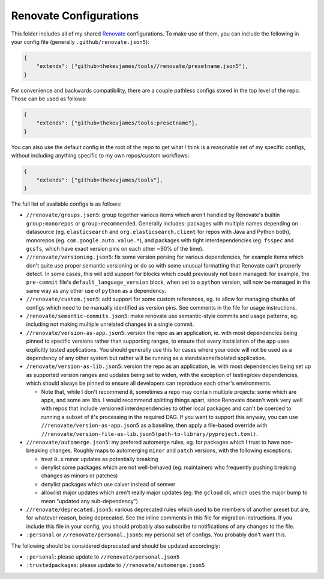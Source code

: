 Renovate Configurations
=======================

This folder includes all of my shared `Renovate`_ configurations. To make use
of them, you can include the following in your config file (generally
``.github/renovate.json5``):

.. code-block:: json

    {
        "extends": ["github>thekevjames/tools//renovate/presetname.json5"],
    }

For convenience and backwards compatibility, there are a couple pathless
configs stored in the top level of the repo. Those can be used as follows:

.. code-block:: json

    {
        "extends": ["github>thekevjames/tools:presetname"],
    }

You can also use the default config in the root of the repo to get what I think
is a reasonable set of my specific configs, without including anything specific
to my own repos/custom workflows:

.. code-block:: json

    {
        "extends": ["github>thekevjames/tools"],
    }

The full list of available configs is as follows:

* ``//renovate/groups.json5``: group together various items which aren't
  handled by Renovate's builtin ``group:monorepos`` or ``group:recommended``.
  Generally includes: packages with multiple names depending on datasource (eg.
  ``elasticsearch`` and ``org.elasticsearch.client`` for repos with Java and
  Python both), monorepos (eg. ``com.google.auto.value.*``), and packages with
  tight interdependencies (eg. ``fsspec`` and ``gcsfs``, which have exact
  version pins on each other ~90% of the time).
* ``//renovate/versioning.json5``: fix some version persing for various
  dependencies, for example items which don't quite use proper semantic
  versioning or do so with some unusual formatting that Renovate can't properly
  detect. In some cases, this will add support for blocks which could
  previously not been managed: for example, the ``pre-commit`` file's
  ``default_language_version`` block, when set to a ``python`` version, will
  now be managed in the same way as any other use of ``python`` as a
  dependency.
* ``//renovate/custom.json5``: add support for some custom references, eg. to
  allow for managing chunks of configs which need to be manually identified as
  version pins. See comments in the file for usage instructions.
* ``/renovate/semantic-commits.json5``: make renovate use semantic-style
  commits and usage patterns, eg. including not making multiple unrelated
  changes in a single commit.
* ``//renovate/version-as-app.json5``: version the repo as an application, ie.
  with most dependencies being pinned to specific versions rather than
  supporting ranges, to ensure that every installation of the app uses
  explicitly tested applications. You should generally use this for cases where
  your code will not be used as a dependency of any other system but rather
  will be running as a standalaone/isolated application.
* ``/renovate/version-as-lib.json5``: version the repo as an application, ie.
  with most dependencies being set up as supported version ranges and updates
  being set to widen, with the exception of testing/dev dependencies, which
  should always be pinned to ensure all developers can reproduce each other's
  environments.

  * Note that, while I don't recommend it, sometimes a repo may contain
    multiple projects: some which are apps, and some are libs. I would
    recommend splitting things apart, since Renovate doesn't work very well
    with repos that include versioned interdependencies to other local packages
    and can't be coerced to running a subset of it's processing in the required
    DAG. If you want to support this anyway, you can use
    ``//renovate/version-as-app.json5`` as a baseline, then apply a file-based
    override with
    ``//renovate/version-file-as-lib.json5(path-to-library/pyproject.toml)``.

* ``//renovate/automerge.json5``: my prefered automerge rules, eg. for packages
  which I trust to have non-breaking changes. Roughly maps to automerging
  ``minor`` and ``patch`` versions, with the following exceptions:

  * treat ``0.x`` minor updates as potentially breaking
  * denylist some packages which are not well-behaved (eg. maintainers who
    frequently pushing breaking changes as minors or patches)
  * denylist packages which use calver instead of semver
  * allowlist major updates which aren't really major updates (eg. the
    ``gcloud`` cli, which uses the major bump to mean "updated any
    sub-dependency")

* ``//renovate/deprecated.json5``: various deprecated rules which used to be
  members of another preset but are, for whatever reason, being deprecated. See
  the inline comments in this file for migration instructions. If you include
  this file in your config, you should probably also subscribe to notifications
  of any changes to the file.
* ``:personal`` or ``//renovate/personal.json5``: my personal set of configs.
  You probably don't want this.

The following should be considered deprecated and should be updated
accordingly:

* ``:personal``: please update to ``//renovate/personal.json5``
* ``:trustedpackages``: please update to ``//renovate/automerge.json5``

.. _Renovate: https://renovatebot.com/
